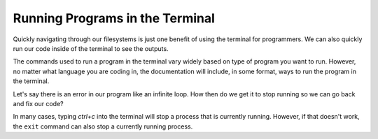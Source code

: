 Running Programs in the Terminal
================================

Quickly navigating through our filesystems is just one benefit of using the terminal for programmers.
We can also quickly run our code inside of the terminal to see the outputs.

The commands used to run a program in the terminal vary widely based on type of program you want to run.
However, no matter what language you are coding in, the documentation will include, in some format, ways to run the program in the terminal. 

Let's say there is an error in our program like an infinite loop. How then do we get it to stop running so we can go back and fix our code?

In many cases, typing *ctrl+c* into the terminal will stop a process that is currently running. However, if that doesn't work, the ``exit`` command can also stop a currently running process.

